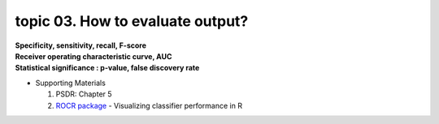 topic 03. How to evaluate output?
==========================================
| **Specificity, sensitivity, recall, F-score**
| **Receiver operating characteristic curve, AUC**
| **Statistical significance : p-value, false discovery rate**

* Supporting Materials

  1. PSDR: Chapter 5
  2. `ROCR package <https://ipa-tys.github.io/ROCR/>`_ - Visualizing classifier performance in R
